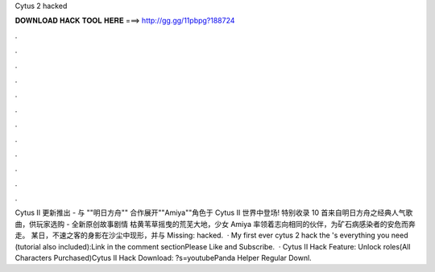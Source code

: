 Cytus 2 hacked

𝐃𝐎𝐖𝐍𝐋𝐎𝐀𝐃 𝐇𝐀𝐂𝐊 𝐓𝐎𝐎𝐋 𝐇𝐄𝐑𝐄 ===> http://gg.gg/11pbpg?188724

.

.

.

.

.

.

.

.

.

.

.

.

Cytus II 更新推出 - 与 ""明日方舟"" 合作展开""Amiya""角色于 Cytus II 世界中登场! 特别收录 10 首来自明日方舟之经典人气歌曲，供玩家选购 - 全新原创故事剧情 枯黄苇草摇曳的荒芜大地，少女 Amiya 率领着志向相同的伙伴，为矿石病感染者的安危而奔走。 某日，不速之客的身影在沙尘中现形，并与 Missing: hacked.  · My first ever cytus 2 hack  the 's everything you need (tutorial also included):Link in the comment sectionPlease Like and Subscribe.  · Cytus II Hack Feature: Unlock roles(All Characters Purchased)Cytus II Hack Download: ?s=youtubePanda Helper Regular Downl.